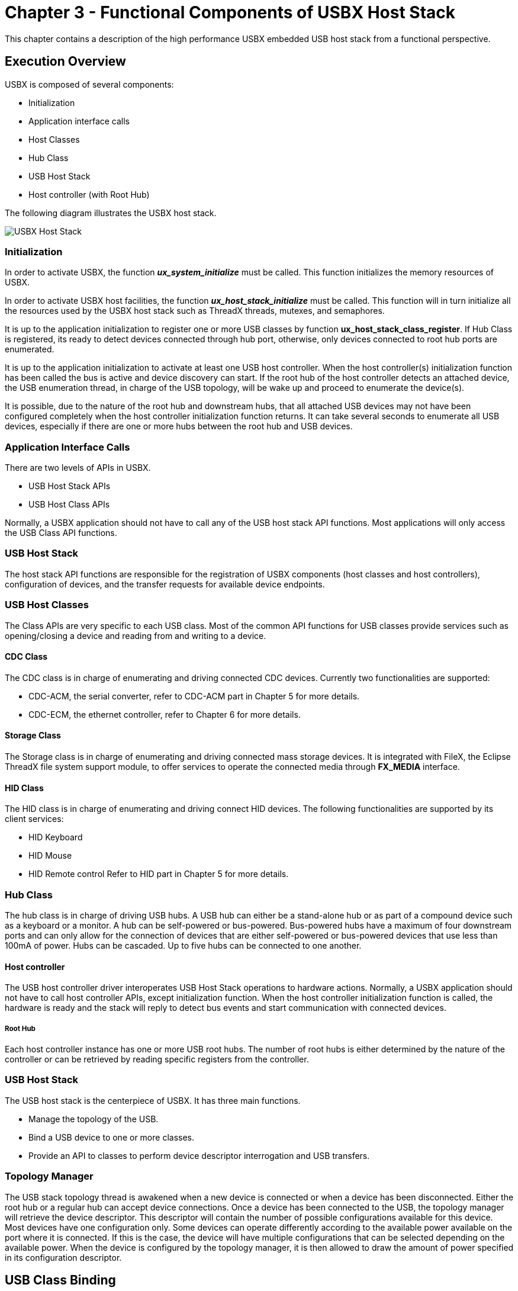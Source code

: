 ////

 Copyright (c) Microsoft
 Copyright (c) 2024-present Eclipse ThreadX contributors
 
 This program and the accompanying materials are made available 
 under the terms of the MIT license which is available at
 https://opensource.org/license/mit.
 
 SPDX-License-Identifier: MIT
 
 Contributors: 
     * Frédéric Desbiens - Initial AsciiDoc version.

////

= Chapter 3 - Functional Components of USBX Host Stack
:description: This chapter contains a description of the high performance USBX embedded USB host stack from a functional perspective.

This chapter contains a description of the high performance USBX embedded USB host stack from a functional perspective.

== Execution Overview

USBX is composed of several components:

* Initialization
* Application interface calls
* Host Classes
* Hub Class
* USB Host Stack
* Host controller (with Root Hub)

The following diagram illustrates the USBX host stack.

image::./media/usbx-host-stack/usbx-host-stack.png[USBX Host Stack]

=== Initialization

In order to activate USBX, the function *_ux_system_initialize_* must be called. This function initializes the memory resources of USBX.

In order to activate USBX host facilities, the function *_ux_host_stack_initialize_* must be called. This function will in turn initialize all the resources used by the USBX host stack such as ThreadX threads, mutexes, and semaphores.

It is up to the application initialization to register one or more USB classes by function *ux_host_stack_class_register*. If Hub Class is registered, its ready to detect devices connected through hub port, otherwise, only devices connected to root hub ports are enumerated.

It is up to the application initialization to activate at least one USB host controller. When the host controller(s) initialization function has been called the bus is active and device discovery can start. If the root hub of the host controller detects an attached device, the USB enumeration thread, in charge of the USB topology, will be wake up and proceed to enumerate the device(s).

It is possible, due to the nature of the root hub and downstream hubs, that all attached USB devices may not have been configured completely when the host controller initialization function returns. It can take several seconds to enumerate all USB devices, especially if there are one or more hubs between the root hub and USB devices.

=== Application Interface Calls

There are two levels of APIs in USBX.

* USB Host Stack APIs
* USB Host Class APIs

Normally, a USBX application should not have to call any of the USB host stack API functions. Most applications will only access the USB Class API functions.

=== USB Host Stack

The host stack API functions are responsible for the registration of USBX components (host classes and host controllers), configuration of devices, and the transfer requests for available device endpoints.

=== USB Host Classes

The Class APIs are very specific to each USB class. Most of the common API functions for USB classes provide services such as opening/closing a device and reading from and writing to a device.

==== CDC Class

The CDC class is in charge of enumerating and driving connected CDC devices. Currently two functionalities are supported:

* CDC-ACM, the serial converter, refer to CDC-ACM part in Chapter 5 for more details.
* CDC-ECM, the ethernet controller, refer to Chapter 6 for more details.

==== Storage Class

The Storage class is in charge of enumerating and driving connected mass storage devices. It is integrated with FileX, the Eclipse ThreadX file system support module, to offer services to operate the connected media through *FX_MEDIA* interface.

==== HID Class

The HID class is in charge of enumerating and driving connect HID devices. The following functionalities are supported by its client services:

* HID Keyboard
* HID Mouse
* HID Remote control
Refer to HID part in Chapter 5 for more details.

=== Hub Class

The hub class is in charge of driving USB hubs. A USB hub can either be a stand-alone hub or as part of a compound device such as a keyboard or a monitor. A hub can be self-powered or bus-powered. Bus-powered hubs have a maximum of four downstream ports and can only allow for the connection of devices that are either self-powered or bus-powered devices that use less than 100mA of power. Hubs can be cascaded. Up to five hubs can be connected to one another.

==== Host controller

The USB host controller driver interoperates USB Host Stack operations to hardware actions. Normally, a USBX application should not have to call host controller APIs, except initialization function. When the host controller initialization function is called, the hardware is ready and the stack will reply to detect bus events and start communication with connected devices.

===== Root Hub

Each host controller instance has one or more USB root hubs. The number of root hubs is either determined by the nature of the controller or can be retrieved by reading specific registers from the controller.

=== USB Host Stack

The USB host stack is the centerpiece of USBX. It has three main functions.

* Manage the topology of the USB.
* Bind a USB device to one or more classes.
* Provide an API to classes to perform device descriptor interrogation and USB transfers.

=== Topology Manager

The USB stack topology thread is awakened when a new device is connected or when a device has been disconnected. Either the root hub or a regular hub can accept device connections. Once a device has been connected to the USB, the topology manager will retrieve the device descriptor. This descriptor will contain the number of possible configurations available for this device. Most devices have one configuration only. Some devices can operate differently according to the available power available on the port where it is connected. If this is the case, the device will have multiple configurations that can be selected depending on the available power. When the device is configured by the topology manager, it is then allowed to draw the amount of power specified in its configuration descriptor.

== USB Class Binding

When the device is configured, the topology manager will let the class manager continue the device discovery by looking at the device interface descriptors. A device can have one or more interface descriptors.

An interface represents a function in a device. For instance, a USB speaker has three interfaces, one for audio streaming, one for audio control, and one to manage the various speaker buttons.

The class manager has two mechanisms to join the device interface(s) to one or more classes. It can either use the combination of a PID/VID (product ID and vendor ID) found in the interface descriptor or the combination of Class/Subclass/Protocol.

The PID/VID combination is valid for interfaces that cannot be driven by a generic class. The Class/Subclass/Protocol combination is used by interfaces that belong to a USB-IF certified class such as a printer, hub, storage, audio, or HID.

The class manager contains a list of registered classes from the initialization of USBX. The class manager will call each class one at a time until one class accepts to manage the interface for that device. A class can only manage one interface. For the example of the USB audio speaker, the class manager will call all the classes for each of the interfaces.

Once a class accepts an interface, a new instance of that class is created. The class manager will then search for the default alternate setting for the interface. A device may have one or more alternate settings for each interface. The alternate setting 0 will be the on used by default until a class decides to change it.

For the default alternate setting, the class manager will mount all the endpoints contained in the alternate setting. If the mounting of each endpoint is successful, the class manager will complete its job by returning to the class that will finish the initialization of the interface.

=== USBX APIs

The USB stack exports a certain number of APIs for the USB classes to perform interrogation on the device and USB transfers on specific endpoints. These API functions are described in detail in this reference manual.

=== Host Controller

The host controller driver is responsible for driving a specific type of USB controller. A USB host controller can have multiple controllers inside. For instance, certain Intel PC chipset contain two UHCI controllers. Some USB 2.0 controllers contain multiple instances of an OHCI controller in addition to one instance of the EHCI controller.

The Host controller will manage multiple instance of the same controller only. In order to drive most USB 2.0 host controllers, it will be required to initialize both the OCHI controller and the EHCI controller during the initialization of USBX.

The host controller is responsible for managing the following.

* Root Hub
* Power Management
* Endpoints
* Transfers

=== Root Hub

The root hub management is responsible for the powering up of each controller port and determining if there is a device inserted or not. This functionality is used by the USBX generic root hub to interrogate the controller downstream ports.

=== Power Management

The power management processing provides for the handling of suspend/resume signals either in gang mode, therefore affecting all controller downstream ports at the same time, or individually if the controller offers this functionality.

=== Endpoints

The endpoint management provides for the creation or destruction of physical endpoints to the controller. The physical endpoints are memory entities that are parsed by the controller if the controller supports master DMA or that are written in the controller. The physical endpoints contain transactions information to be performed by the controller.

=== Transfers

Transfer management provides for a class to perform a transaction on each of the endpoints that have been created. Each logical endpoint contains a component called TRANSFER REQUEST for USB transfer requests. The TRANSFER REQUEST is used by the stack to describe the transaction. This TRANSFER REQUEST is then passed to the stack and to the controller, which may divide it into several sub transactions depending on the capabilities of the controller.

== USB Device Framework

A USB device is represented by a tree of descriptors. There are six main types of descriptors.

* Device descriptors
* Configuration descriptors
* Interface descriptors
* Endpoint descriptors
* String descriptors
* Functional descriptors

A USB device may have a very simple description and looks like this.
image:./media/usbx-host-stack/usb-device-simple.png[Simple USB device]

In the above illustration, the device has only one configuration. A single interface is attached to this configuration, indicating that the device has only one function, and it has one endpoint only. Attached to the device descriptor is a string descriptor providing a visible identification of the device.

However, a device may be more complex and may appear as follows.

image::./media/usbx-host-stack/usb-device-complex.png[Complex USB device]

In the above illustration, the device has two configuration descriptors attached to the device descriptor. This device may indicate that it has two power modes or can be driven by either standard classes or proprietary classes.

Attached to the first configuration are two interfaces indicating that the device has two logical functions. The first function has 3 endpoint descriptors and a functional descriptor. The functional descriptor may be used by the class responsible to drive the interface to obtain further information about this interface normally not found by a generic descriptor.

=== Device Descriptors

Each USB device has one single device descriptor. This descriptor contains the device identification, the number of configurations supported, and the characteristics of the default control endpoint used for configuring the device.

|===
| Offset | Field | Size | Value | Description

| 0
| BLength
| 1
| Number
| Size of this descriptor in bytes

| 1
| bDescriptorType
| 1
| Constant
| DEVICE Descriptor Type

| 2
| bcdUSB
| 2
| BCD
| USB Specification Release Number in BinaryCoded Dec +
Example: 2.10 is equivalent to 0x210. This field identifies the release of the USB Specification that the device and its descriptors are compliant with.

| 4
| bDeviceClass
| 1
| Class
| Class code (assigned by USB-IF). +
If this field is reset to 0, each interface within a configuration specifies its own class information and the various interfaces operate independently. +
If this field is set to a value between 1 and 0xFE, the device supports different class specifications on different interfaces and the interfaces may not operate independently. This value identifies the class definition used for the aggregate interfaces. +
If this field is set to 0xFF, the device class is vendor specific.

| 5
| bDeviceSubClass
| 1
| SubClass
| Subclass code (assigned by USB-IF). +
These codes are qualified by the value of the bDeviceClass field. If the bDeviceClass field is reset to 0, this field must also be reset to 0. If the bDeviceClass field is not set to 0xFF, all values are reserved for assignment by USB.

| 6
| bDeviceProtocol
| 1
| Protocol
| Protocol code (assigned by USB-IF). +
These codes are qualified by the value of the bDeviceClass and the bDeviceSubClass fields. If a device supports class-specific protocols on a device basis as opposed to an interface basis, this code identifies the protocols that the device uses as defined by the specification of the device class. If this field is reset to 0, the device does not use class specific protocols on a device basis. +
However, it may use class specific protocols on an interface basis. +
If this field is set to 0xFF, the device uses a vendor specific protocol on a device basis.

| 7
| bMaxPacketSize0
| 1
| Number
| Maximum packet size for endpoint zero (only byte sizes of 8, 16, 32, or 64 are valid)

| 8
| idVendor
| 2
| ID
| Vendor ID (assigned by USB-IF)

| 10
| idProduct
| 2
| ID
| Product ID (assigned by the Manufacturer)

| 12
| bcdDevice
| 2
| BCD
| Device release number in binary-coded decimal

| 14
| iManufacturer
| 1
| Index
| Index of string descriptor describing manufacturer

| 15
| iProduct
| 1
| Index
| Index of string descriptor describing product

| 16
| iSerialNumber
| 1
| Index
| Index of string descriptor describing the device's serial number

| 17
| bNumConfigurations
| 1
| Number
| Number of possible configurations
|===

USBX defines a USB device descriptor as follows:

[,c]
----
typedef struct UX_DEVICE_DESCRIPTOR_STRUCT
{
    UINT      bLength;
    UINT      bDescriptorType;
    USHORT    bcdUSB;
    UINT      bDeviceClass;
    UINT      bDeviceSubClass;
    UINT      bDeviceProtocol;
    UINT      bMaxPacketSize0;
    USHORT    idVendor;
    USHORT    idProduct;
    USHORT    bcdDevice;
    UINT      iManufacturer;
    UINT      iProduct;
    UINT      iSerialNumber;
    UINT      bNumConfigurations;
} UX_DEVICE_DESCRIPTOR;
----

The USB device descriptor is part of a device container described as:

[,c]
----
typedef struct UX_DEVICE_STRUCT
{
    ULONG ux_device_handle;
    ULONG ux_device_type;
    ULONG ux_device_state;
    ULONG ux_device_address;
    ULONG ux_device_speed;
    ULONG ux_device_port_location;
    ULONG ux_device_max_power;
    ULONG ux_device_power_source;
    UINT ux_device_current_configuration;

    TX_SEMAPHORE ux_device_protection_semaphore;
    struct UX_DEVICE_STRUCT *ux_device_parent;
    struct UX_HOST_CLASS_STRUCT *ux_device_class;
    VOID *ux_device_class_instance;
    struct UX_HCD_STRUCT *ux_device_hcd;
    struct UX_CONFIGURATION_STRUCT *ux_device_first_configuration;
    struct UX_DEVICE_STRUCT *ux_device_next_device;
    struct UX_DEVICE_DESCRIPTOR_STRUCT ux_device_descriptor;
    struct UX_ENDPOINT_STRUCT ux_device_control_endpoint;
    struct UX_HUB_TT_STRUCT ux_device_hub_tt[UX_MAX_TT];
} UX_DEVICE;
----

* *ux_device_handle*: Handle of the device. This is typically the address of the instance of this structure for the device.
* *ux_device_type*: Obsolete value. Unused.
* *ux_device_state*: Device State, which can have one of the following values:
 ** *UX_DEVICE_RESET*                0
 ** *UX_DEVICE_ATTACHED*             1
 ** *UX_DEVICE_ADDRESSED*            2
 ** *UX_DEVICE_CONFIGURED*           3
 ** *UX_DEVICE_SUSPENDED*            4
 ** *UX_DEVICE_RESUMED*              5
 ** *UX_DEVICE_SELF_POWERED_STATE*   6
 ** *UX_DEVICE_SELF_POWERED_STATE*   7
 ** *UX_DEVICE_REMOTE_WAKEUP*        8
 ** *UX_DEVICE_BUS_RESET_COMPLETED*  9
 ** *UX_DEVICE_REMOVED*              10
 ** *UX_DEVICE_FORCE_DISCONNECT*     11
* *ux_device_address*: Address of the device after the *SET_ADDRESS* command has been accepted (from 1 to 127).
* *ux_device_speed*: Speed of the device:
 ** *UX_LOW_SPEED_DEVICE*      0
 ** *UX_FULL_SPEED_DEVICE*     1
 ** *UX_HIGH_SPEED_DEVICE*     2
* *ux_device_port_location*: Index of the port of the parent device (root hub or hub).
* *ux_device_max_power*: Maximum power in mA that the device may take in the selected configuration.
* *ux_device_power_source*: Can be one of the two following values:
 ** *UX_DEVICE_BUS_POWERED*     1
 ** *UX_DEVICE_SELF_POWERED*    2
* *ux_device_current_configuration*: Index of the current configuration being used by this device.
* *ux_device_parent*: Device container pointer of the parent of this device. If the pointer is null, the parent is the root hub of the controller.
* *ux_device_class*: Pointer to the class type that owns this device.
* *ux_device_class_instance*: Pointer to the instance of the class that owns this device.
* *ux_device_hcd*: USB Host Controller Instance where this device is attached.
* *ux_device_first_configuration*: Pointer to the first configuration container for this device.
* *ux_device_next_device*: Pointer to the next device in the list of device on any of the buses detected by USBX.
* *ux_device_descriptor*: USB device descriptor.
* *ux_device_control_endpoint*: Descriptor of the default control endpoint used by this device.
* *ux_device_hub_tt*: Array of Hub TTs for the device

=== Configuration Descriptors

The configuration descriptor describes information about a specific device configuration. A USB device may contain one or more configuration descriptors. The *bNumConfigurations* field in the device descriptor indicates the number of configuration descriptors. The descriptor contains a *bConfigurationValue* field with a value that, when used as a parameter to the Set Configuration request, causes the device to assume the described configuration.

The descriptor describes the number of interfaces provided by the configuration. Each interface represents a logical function within the device and may operate independently. For instance a USB audio speaker may have three interfaces, one for audio streaming, one for audio control, and one HID interface to manage the speaker's buttons.

When the host issues a GET_DESCRIPTOR request for the configuration descriptor, all related interface and endpoint descriptors are returned.

|===
| Offset | Field | Size | Value | Description

| 0
| bLength
| 1
| Number
| Size of this descriptor in bytes.

| 1
| bDescriptorType
| 1
| Constant
| CONFIGURATION

| 2
| wTotalLength
| 2
| Number
| Total length of data returned for this configuration. Includes the combined length of all descriptors (configuration, interface, endpoint, and class or vendor specific) returned for this configuration.

| 4
| bNumInterfaces
| 1
| Number
| Number of interfaces supported by this configuration.

| 5
| bConfigurationValue
| 1
| Number
| Value to use as an argument to Set +
Configuration to select this configuration.

| 6
| iConfiguration
| 1
| Index
| Index of string descriptor describing this configuration.

| 7
| bMAttributes
| 1
| Bitmap
| Configuration characteristics D7 Bus Powered +
D6 Self Powered +
D5 Remote Wakeup +
D4..0 Reserved (reset to 0) +
A device configuration that uses power from the bus and a local source sets both D7 and D6. The actual power source at runtime may be determined using the Get Status device request. +
If a device configuration supports remote wakeup, D5 is set to 1.

| 8
| MaxPower
| 1
| mA
| Maximum power consumption of USB device from the bus in this specific configuration when the device is fully operational. +
Expressed in 2 mA units (e.g., 50 = 100 mA). +
Note: A device configuration reports whether the configuration is bus-powered or self-powered. +
Device status reports whether the device is currently self-powered. If a device is disconnected from its external power source, it updates device status to indicate that it is no longer self-powered.
|===

USBX defines a USB configuration descriptor as follows.

[,c]
----
typedef struct UX_CONFIGURATION_DESCRIPTOR_STRUCT
{
    UINT bLength;
    UINT bDescriptorType;
    USHORT wTotalLength;
    UINT bNumInterfaces;
    UINT bConfigurationValue;
    UINT iConfiguration;
    UINT bmAttributes;
    UINT MaxPower;
} UX_CONFIGURATION_DESCRIPTOR;
----

The USB configuration descriptor is part of a configuration container described as shown below.

[,c]
----
typedef struct UX_CONFIGURATION_STRUCT
{
    ULONG ux_configuration_handle;
    ULONG ux_configuration_state;
    struct UX_CONFIGURATION_DESCRIPTOR_STRUCT ux_configuration_descriptor;
    struct UX_INTERFACE_STRUCT *ux_configuration_first_interface;
    struct UX_CONFIGURATION_STRUCT *ux_configuration_next_configuration;
    struct UX_DEVICE_STRUCT *ux_configuration_device;
} UX_CONFIGURATION;
----

* *ux_configuration_handle*: Handle of the configuration. This is typically the address of the instance of this structure for the configuration.
* *ux_configuration_state*: State of the configuration.
* *ux_configuration_descriptor*: USB device descriptor.
* *ux_configuration_first_interface*: Pointer to the first interface for this configuration.
* *ux_configuration_next_configuration*: Pointer to the next configuration for the same device.
* *ux_configuration_device*: Pointer to the device owner of this configuration.

=== Interface Descriptors

The interface descriptor describes a specific interface within a configuration. An interface is a logical function within a USB device. A configuration provides one or more interfaces, each with zero or more endpoint descriptors describing a unique set of endpoints within the configuration. When a configuration supports more than one interface, the endpoint descriptors for a particular interface follow the interface descriptor in the data returned by the *GET_DESCRIPTOR* request for the specified configuration.

An interface descriptor is always returned as part of a configuration descriptor. An interface descriptor cannot be directly access by a GET_DESCRIPTOR request.

An interface may include alternate settings that allow the endpoints and/or their characteristics to be varied after the device has been configured. The default setting for an interface is always alternate setting zero. A class can select to change the current alternate setting to change the interface behavior and the characteristics of the associated endpoints. The SET_INTERFACE request is used to select an alternate setting or to return to the default setting.

Alternate settings allow a portion of the device configuration to be varied while other interfaces remain in operation. If a configuration has alternate settings for one or more of its interfaces, a separate interface descriptor and its associated endpoints are included for each setting.

If a device configuration contains a single interface with two alternate settings, the GET_DESCRIPTOR request for the configuration would return the configuration descriptor, then the interface descriptor with the *bInterfaceNumber* and *bAlternateSetting* fields set to zero and then the endpoint descriptors for that setting, followed by another interface descriptor and its associated endpoint descriptors. The second interface descriptor's *bInterfaceNumber* field would also be set to zero, but the *bAlternateSetting* field of the second interface descriptor would be set to 1 indicating that this alternate setting belongs to the first interface.

An interface may not have any endpoints associated with it, in which case only the default control endpoint is valid for that interface.

Alternate settings are used mainly to change the requested bandwidth for periodic endpoints associated with the interface. For example, a USB speaker streaming interface should have the first alternate setting with a 0 bandwidth demand on its isochronous endpoint. Other alternate settings may select different bandwidth requirements depending on the audio streaming frequency.

The USB descriptor for the interface is as follows:

|===
| Offset | Field | Size | Value | Descriptor

| 0
| bLength
| 1
| Number
| Size of this descriptor in bytes.

| 1
| bDescriptorType
| 1
| Constant
| INTERFACE Descriptor Type

| 2
| bInterfaceNumber
| 1
| Number
| Number of interface. Zero-based value identifying the index in the array of concurrent interfaces supported by this configuration.

| 3
| bAlternateSetting
| 1
| Number
| Value used to select alternate setting for the interface identified in the prior field.

| 4
| bNumEndpoints
| 1
| Number
| Number of endpoints used by this interface (excluding endpoint zero). If this value is 0, this interface only uses endpoint zero.

| 5
| bInterfaceClass
| 1
| Class
| Class code (assigned by USB) +
If this field is reset to 0, the interface does not belong to any USB specified device class. +
If this field is set to 0xFF, the interface class is vendor specific. +
All other values are reserved for assignment by USB.

| 6
| bInterfaceSubClass
| 1
| SubClass
| Subclass code (assigned by USB). +
These codes are qualified by the value of the bInterfaceClass field. If the bInterfaceClass field is reset to 0, this field must also be reset to 0. If the bInterfaceClass field is not set to 0xFF, all values are reserved for assignment by USB.

| 7
| bInterfaceProtocol
| 1
| Protocol
| Protocol code (assigned by USB). These codes are qualified by the value of the bInterfaceClass and the bInterfaceSubClass fields. If an interface supports class-specific requests, this code identifies the protocols that the device uses as defined by the specification of the device class. +
If this field is reset to 0, the device does not use a class specific protocol on this interface. If this field is set to 0xFF, the device uses a vendor specific protocol for this interface.

| 8
| iInterface
| 1
| Index
| Index of string descriptor describing this interface.
|===

USBX defines a USB interface descriptor as follows.

[,c]
----
typedef struct UX_INTERFACE_DESCRIPTOR_STRUCT
{
    UINT bLength;
    UINT bDescriptorType;
    UINT bInterfaceNumber;
    UINT bAlternateSetting;
    UINT bNumEndpoints;
    UINT bInterfaceClass
    UINT bInterfaceSubClass;
    UINT bInterfaceProtocol;
    UINT iInterface;
} UX_INTERFACE_DESCRIPTOR;
----

The USB interface descriptor is part of an interface container described as follows.

[,c]
----
typedef struct UX_INTERFACE_STRUCT
{
    ULONG ux_interface_handle;
    ULONG ux_interface_state;
    ULONG ux_interface_current_alternate_setting;
    struct UX_INTERFACE_DESCRIPTOR_STRUCT ux_interface_descriptor;
    struct UX_HOST_CLASS_STRUCT    *ux_interface_class;
    VOID    *ux_interface_class_instance;
    struct UX_ENDPOINT_STRUCT    *ux_interface_first_endpoint;
    struct UX_INTERFACE_STRUCT    *ux_interface_next_interface;
    struct UX_CONFIGURATION_STRUCT    *ux_interface_configuration;
} UX_INTERFACE;
----

* *ux_interface_handle*: Handle of the interface. This is typically the address of the instance of this structure for the interface.
* *ux_interface_state*: State of the interface.
* *ux_interface_descriptor*: USB interface descriptor.
* *ux_interface_class*: Pointer to the class type that owns this interface.
* *ux_interface_class_instance*: Pointer to the instance of the class that owns this interface.
* *ux_interface_first_endpoint*: Pointer to the first endpoint registered with this interface.
* *ux_interface_next_interface*: Pointer to the next interface associated with the configuration.
* *ux_interface_configuration*: Pointer to the configuration owner of this interface.

=== Endpoint Descriptors

Each endpoint associated with an interface has its own endpoint descriptor. This descriptor contains the information required by the host stack to determine the bandwidth requirements of each endpoint, the maximum payload associated with the endpoint, its periodicity, and its direction. An endpoint descriptor is always returned by a GET_DESCRIPTOR command for the configuration.

The default control endpoint associated with the device descriptor is not counted as part of the endpoint(s) associated with the interface and therefore not returned in this descriptor.

When the host software requests a change of the alternate setting for an interface, all the associated endpoints and their USB resources are modified according to the new alternate setting.

Except for the default control endpoints, endpoints cannot be share between interfaces.

|===
| Offset | Field | Size | Value | Description

| 0
| bLength
| 1
| Number
| Size of this descriptor in bytes.

| 1
| bDescriptorType
| 1
| Constant
| ENDPOINT Descriptor Type.

| 2
| bEndpointAddress
| 1
| Endpoint
| The address of the endpoint on the USB device described by this descriptor. The address is encoded as follows: +
Bit 3...0: The endpoint number +
Bit 6...4: Reserved, reset to zero +
Bit 7: Direction, ignored for control endpoints +
0 = OUT endpoint +
1 = IN endpoint

| 3
| bmAttributes
| 1
| Bitmap
| This field describes the endpoint's attributes when it is configured using the *bConfigurationValue* field. Bits 1..0: Transfer Type +
00 = Control +
01 = Isochronous +
10 = Bulk +
11 = Interrupt +
If not an isochronous endpoint, bits 5..2 are reserved and must be set to zero. If isochronous, they are defined as follows: +
Bits 3..2: Synchronization Type +
00 = No Synchronization +
01 = Asynchronous +
10 = Adaptive +
11 = Synchronous +
Bits 5..4: Usage Type +
00 = Data endpoint +
01 = Feedback endpoint +
10 = Implicit feedback data endpoint +
11 = Reserved

| 4
| wMaxPacketSize
| 2
| Number
| Maximum packet size this endpoint is capable of sending or receiving when this configuration is selected. +
For isochronous endpoints, this value is used to reserve the bus time in the schedule, required for the per-(micro)frame data payloads. The pipe may, on an ongoing basis, actually use less bandwidth than that reserved. The device reports, if necessary, the actual bandwidth used via its normal, non-USB defined mechanisms. +
For all endpoints, bits 10..0 specify the maximum packet size (in bytes). +
For high-speed isochronous and interrupt endpoints: +
Bits 12..11 specify the number of additional transaction opportunities per microframe: 00 = None (1 transaction per microframe) +
01 = 1 additional (2 per microframe) +
10 = 2 additional (3 per microframe) +
11 = Reserved +
Bits 15..13 are reserved and must be set to zero.

| 6
| bInterval
| 1
| Number
| Number interval for polling endpoint for data transfers. +
Expressed in frames or microframes depending on the device operating speed (i.e., either 1 millisecond or 125 µs units). +
For full-/high-speed isochronous endpoints, this value must be in the range from 1 to 16. The *bInterval* is used as the exponent for a 2bInterval-1 value; e.g., a *bInterval* 4 means a period of 8 (24-1). +
For full-/low-speed interrupt endpoints, the value of this field may be from 1 to 255. +
For high-speed interrupt endpoints, the *bInterval* is used as the exponent for a 2bInterval-1 value; e.g., a *bInterval* 4 means a period of 8 (24-1). This value must be from 1 to 16. +
For high-speed bulk/control OUT endpoints, the *bInterval* specify the maximum NAK rate of the endpoint. A value of 0 indicates the endpoint never NAKs. Other values indicate at most one NAK each *bInterval* of microframes. +
This value must be in the range from 0 to 255.
|===

USBX defines a USB endpoint descriptor as follows:

[,c]
----
typedef struct UX_ENDPOINT_DESCRIPTOR_STRUCT
{
    UINT bLength;
    UINT bDescriptorType;
    UINT bEndpointAddress;
    UINT bmAttributes;
    USHORT wMaxPacketSize;
    UINT bInterval;
} UX_ENDPOINT_DESCRIPTOR;
----

The USB endpoint descriptor is part of an endpoint container, which is described as follows.

[,c]
----
typedef struct UX_ENDPOINT_STRUCT {
    ULONG    ux_endpoint_handle;
    ULONG    ux_endpoint_state;
    VOID    *ux_endpoint_ed;
    struct UX_ENDPOINT_DESCRIPTOR_STRUCT    ux_endpoint_descriptor;
    struct UX_ENDPOINT_STRUCT    *ux_endpoint_next_endpoint;
    struct UX_INTERFACE_STRUCT    *ux_endpoint_interface;
    struct UX_DEVICE_STRUCT    *ux_endpoint_device;
    struct UX_TRANSFER REQUEST_STRUCT    ux_endpoint_transfer request;
} UX_ENDPOINT;
----

* *ux_endpoint_handle*: Handle of the endpoint. This is typically the address of the instance of this structure for the endpoint.
* *ux_endpoint_state*: State of the endpoint.
* *ux_endpoint_ed*: Pointer to the physical endpoint at the host controller layer.
* *ux_endpoint_descriptor*: USB endpoint descriptor.
* *ux_endpoint_next_endpoint*: Pointer to the next endpoint that belongs to the same interface.
* *ux_endpoint_interface*: Pointer to the interface that owns this endpoint interface.
* *ux_endpoint_device*: Pointer to the parent device container.
* *ux_endpoint_transfer request*: USB transfer request used to send/receive data from to/from the device.

=== String descriptors

String descriptors are optional. If a device does not support string descriptors, all references to string descriptors within device, configuration, and interface descriptors must be reset to zero.

String descriptors use UNICODE encoding, thus allowing the support for several character sets. The strings in a USB device may support multiple languages. When requesting a string descriptor, the requester specifies the desired language using a language ID defined by the USB-IF. The list of currently defined USB LANGIDs can be found in the USBX appendix ??.
String index zero for all languages returns a string descriptor that contains an array of two-byte LANGID codes supported by the device. It should be noted that the UNICODE string is not 0 terminated. Instead, the size of the string array is computed by subtracting two from the size of the array contained in the first byte of the descriptor.

The USB string descriptor 0 is encoded as follows.

|===
| Offset | Field | Size | Value | Description

| 0
| bLength
| 1
| N+2
| Size of this descriptor in bytes

| 1
| bDescriptorType
| 1
| Constant
| STRING Descriptor Type

| 2
| wLANGID[0]
| 2
| Number
| LANGID code 0

| ...
| ...]
| ...
| ...
| ...

| N
| wLANGID[n]
| 2
| Number
| LANGID code n
|===

Other USB string descriptors are encoded as follows.

|===
| Offset | Field | Size | Value | Description

| 0
| bLength
| 1
| Number
| Size of this descriptor in bytes

| 1
| bDescriptorType
| 1
| Constant
| STRING Descriptor Type

| 2
| bString
| n
| Number
| UNICODE encoded string
|===

USBX defines a non-zero length USB string descriptor as follows:

[,c]
----
typedef struct UX_STRING_DESCRIPTOR_STRUCT
{
    UINT bLength;
    UINT bDescriptorType;
    USHORT bString[1];
} UX_STRING_DESCRIPTOR;
----

=== Functional Descriptors

Functional descriptors are also known as class-specific descriptors. They normally use the same basic structures as generic descriptors and allow for additional information to be available to the class. For example, in the case of the USB audio speaker, class specific descriptors allow the audio class to retrieve for each alternate setting the type of audio frequency supported.

=== USBX Device Descriptor Framework in Memory

USBX maintains most device descriptors in memory, that is, all descriptors except the string and functional descriptors. The following diagram shows how these descriptors are stored and related.

image::./media/usbx-host-stack/usbx-device-descriptor-framework.png[USBX Device Descriptor Framework in Memory]
